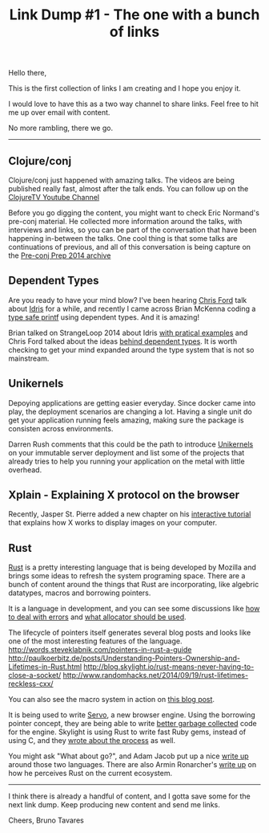 #+Title: Link Dump #1 - The one with a bunch of links

Hello there,

This is the first collection of links I am creating and I hope you enjoy it.

I would love to have this as a two way channel to share links.
Feel free to hit me up over email with content.

No more rambling, there we go.

-----

** Clojure/conj

Clojure/conj just happened with amazing talks.
The videos are being published really fast, almost after the talk ends.
You can follow up on the [[https://www.youtube.com/playlist?list%3DPLZdCLR02grLoc322bYirANEso3mmzvCiI][ClojureTV Youtube Channel]]

Before you go digging the content, you might want to check Eric Normand's pre-conj material.
He collected more information around the talks, with interviews and links, so you can be part of the conversation that have been happening in-between the talks.
One cool thing is that some talks are continuations of previous, and all of this conversation is being capture on the [[http://www.lispcast.com/pre-conj-2014][Pre-conj Prep 2014 archive]]

** Dependent Types

Are you ready to have your mind blow?
I've been hearing [[https://twitter.com/ctfordLink:%20https://twitter.com/ctford][Chris Ford]] talk about [[http://www.idris-lang.org/][Idris]] for a while, and recently I came across Brian McKenna coding a [[https://www.youtube.com/watch?v%3DfVBck2Zngjo][type safe printf]] using dependent types.
And it is amazing!

Brian talked on StrangeLoop 2014 about Idris [[https://www.youtube.com/watch?v%3D4i7KrG1Afbk][with pratical examples]] and Chris Ford talked about the ideas [[http://vimeo.com/100976695][behind dependent types]].
It is worth checking to get your mind expanded around the type system that is not so mainstream.

** Unikernels
Depoying applications are getting easier everyday. Since docker came into play, the deployment scenarios are changing a lot.
Having a single unit do get your application running feels amazing, making sure the package is consisten across environments.

Darren Rush comments that this could be the path to introduce [[https://medium.com/@darrenrush/after-docker-unikernels-and-immutable-infrastructure-93d5a91c849e][Unikernels]] on your immutable server deployment and list some of the projects that already tries to help you running your application on the metal with little overhead.

** Xplain - Explaining X protocol on the browser
Recently, Jasper St. Pierre added a new chapter on his [[https://magcius.github.io/xplain/article/index.html][interactive tutorial]] that explains how X works to display images on your computer.

** Rust
[[http://www.rust-lang.org/][Rust]] is a pretty interesting language that is being developed by Mozilla and brings some ideas to refresh the system programing space.
There are a bunch of content around the things that Rust are incorporating, like algebric datatypes, macros and borrowing pointers.

It is a language in development, and you can see some discussions like [[http://lucumr.pocoo.org/2014/11/6/error-handling-in-rust/][how to deal with errors]] and [[http://smallcultfollowing.com/babysteps/blog/2014/11/14/allocators-in-rust/][what allocator should be used]].

The lifecycle of pointers itself generates several blog posts and looks like one of the most interesting features of the language.
http://words.steveklabnik.com/pointers-in-rust-a-guide
http://paulkoerbitz.de/posts/Understanding-Pointers-Ownership-and-Lifetimes-in-Rust.html
http://blog.skylight.io/rust-means-never-having-to-close-a-socket/
http://www.randomhacks.net/2014/09/19/rust-lifetimes-reckless-cxx/

You can also see the macro system in action on [[https://danielkeep.github.io/quick-intro-to-macros.html][this blog post]].

It is being used to write [[https://github.com/servo/servo][Servo]], a new browser engine. Using the borrowing pointer concept, they are being able to write [[https://blog.mozilla.org/research/2014/08/26/javascript-servos-only-garbage-collector/][better garbage collected]] code for the engine.
Skylight is using Rust to write fast Ruby gems, instead of using C, and they [[http://blog.skylight.io/bending-the-curve-writing-safe-fast-native-gems-with-rust/?utm_source%3Drubyweekly&utm_medium%3Demail][wrote about the process]] as well.

You might ask "What about go?", and Adam Jacob put up a nice [[https://medium.com/@adamhjk/rust-and-go-e18d511fbd95][write up]] around those two languages.
There are also Armin Ronarcher's [[http://lucumr.pocoo.org/2014/10/1/a-fresh-look-at-rust/][write up]] on how he perceives Rust on the current ecosystem.

-----

I think there is already a handful of content, and I gotta save some for the next link dump.
Keep producing new content and send me links.

Cheers,
Bruno Tavares